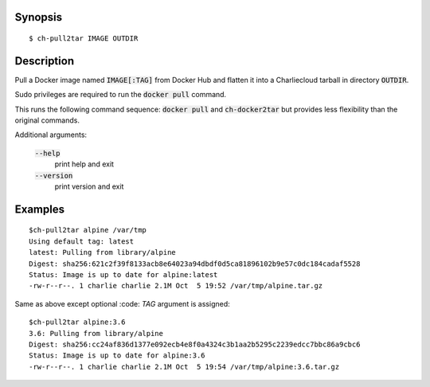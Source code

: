 Synopsis
========

::

  $ ch-pull2tar IMAGE OUTDIR

Description
===========

Pull a Docker image named :code:`IMAGE[:TAG]` from Docker Hub and flatten it
into a Charliecloud tarball in directory :code:`OUTDIR`.

Sudo privileges are required to run the :code:`docker pull` command.

This runs the following command sequence: :code:`docker pull` and :code:`ch-docker2tar`
but provides less flexibility than the original commands. 

Additional arguments:

  :code:`--help`
    print help and exit

  :code:`--version`
    print version and exit

Examples
========

::

  $ch-pull2tar alpine /var/tmp
  Using default tag: latest
  latest: Pulling from library/alpine
  Digest: sha256:621c2f39f8133acb8e64023a94dbdf0d5ca81896102b9e57c0dc184cadaf5528
  Status: Image is up to date for alpine:latest
  -rw-r--r--. 1 charlie charlie 2.1M Oct  5 19:52 /var/tmp/alpine.tar.gz

Same as above except optional :code: `TAG` argument is assigned:

::

  $ch-pull2tar alpine:3.6
  3.6: Pulling from library/alpine
  Digest: sha256:cc24af836d1377e092ecb4e8f0a4324c3b1aa2b5295c2239edcc7bbc86a9cbc6
  Status: Image is up to date for alpine:3.6
  -rw-r--r--. 1 charlie charlie 2.1M Oct  5 19:54 /var/tmp/alpine:3.6.tar.gz 
